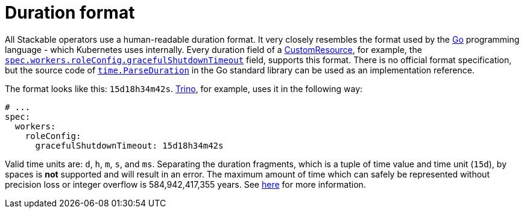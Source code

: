 = Duration format
:page-aliases: concepts:duration.adoc
:rust-duration-max: https://doc.rust-lang.org/std/time/struct.Duration.html#associatedconstant.MAX
:go-std-time: https://cs.opensource.google/go/go/+/refs/tags/go1.21.2:src/time/format.go;l=1589
:k8s-cr: https://kubernetes.io/docs/concepts/extend-kubernetes/api-extension/custom-resources/
:go: https://go.dev/
:description: Understand the human-readable duration format used by Stackable operators, based on Go's time.ParseDuration, with units like days, hours, minutes, and seconds.

All Stackable operators use a human-readable duration format. It very closely resembles the format used by the {go}[Go] programming language - which Kubernetes uses internally.
Every duration field of a {k8s-cr}[CustomResource], for example, the xref:trino:usage-guide/operations/graceful-shutdown.adoc[`spec.workers.roleConfig.gracefulShutdownTimeout`] field, supports this format.
There is no official format specification, but the source code of {go-std-time}[`time.ParseDuration`] in the Go standard library can be used as an implementation reference.

The format looks like this: `15d18h34m42s`.
xref:trino:index.adoc[Trino], for example, uses it in the following way:

[source,yaml]
----
# ...
spec:
  workers:
    roleConfig:
      gracefulShutdownTimeout: 15d18h34m42s
----

Valid time units are: `d`, `h`, `m`, `s`, and `ms`.
Separating the duration fragments, which is a tuple of time value and time unit (`15d`), by spaces is **not** supported and will result in an error.
The maximum amount of time which can safely be represented without precision loss or integer overflow is 584,942,417,355 years.
See {rust-duration-max}[here] for more information.
